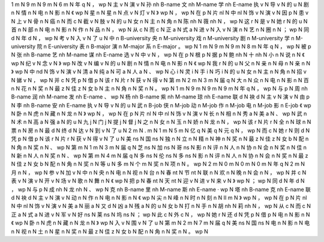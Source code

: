 1	m	N
9	m	N
9	m	N
6	m	N
年	q	N
，	wp	N
主	v	N
演	v	N
孙	nh	B-name
文	nh	M-name
学	nh	E-name
执	v	N
导	v	N
的	u	N
剧	n	N
情	n	N
电	n	N
影	n	N
《	wp	N
星	n	N
星	n	N
点	v	N
灯	v	N
》	wp	N
，	wp	N
在	p	N
片	nl	N
中	nl	N
饰	v	N
演	v	N
因	p	N
患	v	N
上	v	N
骨	n	N
癌	n	N
而	c	N
截	v	N
肢	v	N
的	u	N
女	n	N
主	n	N
角	n	N
陈	nh	N
薇	nh	N
，	wp	N
这	r	N
是	v	N
她	r	N
的	u	N
首	n	N
部	n	N
电	n	N
影	n	N
作	n	N
品	n	N
，	wp	N
从	c	N
而	c	N
正	a	N
式	a	N
进	v	N
入	v	N
演	n	N
艺	n	N
圈	n	N
；	wp	N
同	d	N
年	d	N
，	wp	N
考	v	N
入	v	N
了	u	N
中	n	B-university
央	n	M-university
戏	n	M-university
剧	n	M-university
学	n	M-university
院	n	E-university
表	n	B-major
演	n	M-major
系	n	E-major
。	wp	N
1	m	N
9	m	N
9	m	N
8	m	N
年	q	N
，	wp	N
被	p	N
张	nh	B-name
艺	nh	M-name
谋	nh	E-name
选	v	N
中	v	N
，	wp	N
在	p	N
根	p	N
据	p	N
鲍	nh	N
十	nh	N
小	n	N
说	n	N
《	wp	N
纪	v	N
念	v	N
》	wp	N
改	v	N
编	v	N
的	u	N
剧	n	N
情	n	N
电	n	N
影	n	N
《	wp	N
我	r	N
的	u	N
父	n	N
亲	n	N
母	n	N
亲	n	N
》	wp	N
中	nd	N
饰	v	N
演	v	N
清	a	N
纯	a	N
可	a	N
人	a	N
、	wp	N
心	i	N
灵	i	N
手	i	N
巧	i	N
的	u	N
女	n	N
主	n	N
角	n	N
招	v	N
娣	v	N
，	wp	N
并	c	N
凭	p	N
借	p	N
该	r	N
片	r	N
获	v	N
得	v	N
第	m	N
2	m	N
3	m	N
届	q	N
大	n	N
众	n	N
电	n	N
影	n	N
百	n	N
花	n	N
奖	n	N
最	z	N
佳	z	N
女	b	N
主	n	N
角	n	N
奖	n	N
。	wp	N
1	m	N
9	m	N
9	m	N
9	m	N
年	q	N
，	wp	N
与	p	N
周	nh	B-name
润	nh	M-name
发	nh	E-name
、	wp	N
杨	nh	B-name
紫	nh	M-name
琼	nh	E-name
联	d	N
袂	d	N
主	v	N
演	v	N
由	p	N
李	nh	B-name
安	nh	E-name
执	v	N
导	v	N
的	u	N
武	n	B-job
侠	n	M-job
动	n	M-job
作	n	M-job
电	n	M-job
影	n	E-job
《	wp	N
卧	n	N
虎	n	N
藏	n	N
龙	n	N
》	wp	N
，	wp	N
在	p	N
片	nl	N
中	nl	N
饰	v	N
演	v	N
长	n	N
相	n	N
秀	a	N
美	a	N
、	wp	N
武	n	N
术	n	N
高	a	N
强	a	N
的	u	N
九	j	N
门	j	N
提	j	N
督	j	N
之	n	N
女	n	N
玉	n	N
娇	n	N
龙	n	N
，	wp	N
该	r	N
片	r	N
全	n	N
球	n	N
票	n	N
房	n	N
最	d	N
终	d	N
达	v	N
到	v	N
了	u	N
2	m	N
.	m	N
1	m	N
5	m	N
亿	q	N
美	q	N
元	q	N
，	wp	N
而	c	N
她	r	N
则	d	N
凭	p	N
借	p	N
该	r	N
片	r	N
获	v	N
得	v	N
了	u	N
美	ns	N
国	ns	N
独	n	N
立	n	N
精	n	N
神	n	N
奖	n	N
最	z	N
佳	z	N
女	b	N
配	n	N
角	n	N
奖	n	N
、	wp	N
第	m	N
1	m	N
3	m	N
届	q	N
芝	ns	N
加	ns	N
哥	ns	N
影	n	N
评	n	N
人	n	N
协	n	N
会	n	N
奖	n	N
佳	n	N
新	n	N
人	n	N
奖	n	N
、	wp	N
第	m	N
4	m	N
届	q	N
多	ns	N
伦	ns	N
多	ns	N
影	n	N
评	n	N
人	n	N
协	n	N
会	n	N
奖	n	N
最	z	N
佳	z	N
女	b	N
配	n	N
角	n	N
奖	n	N
等	u	N
多	m	N
个	m	N
奖	n	N
项	n	N
。	wp	N
2	m	N
0	m	N
0	m	N
0	m	N
年	q	N
2	m	N
月	n	N
，	wp	N
参	v	N
加	v	N
中	n	N
央	n	N
电	n	N
视	n	N
台	n	N
春	nt	N
节	nt	N
联	n	N
欢	n	N
晚	n	N
会	n	N
，	wp	N
并	c	N
表	v	N
演	v	N
开	v	N
场	v	N
歌	n	N
舞	n	N
《	wp	N
把	p	N
春	nt	N
天	nt	N
迎	v	N
进	v	N
来	v	N
》	wp	N
；	wp	N
同	d	N
年	d	N
，	wp	N
与	p	N
成	nh	N
龙	nh	N
、	wp	N
克	nh	B-name
里	nh	M-name
斯	nh	E-name
·	wp	N
塔	nh	B-name
克	nh	E-name
联	d	N
袂	d	N
主	v	N
演	v	N
动	n	N
作	n	N
电	n	N
影	n	N
《	wp	N
尖	n	N
峰	n	N
时	n	N
刻	n	N
Ⅱ	m	N
》	wp	N
，	wp	N
在	p	N
片	nl	N
中	nl	N
饰	v	N
演	v	N
美	a	N
丽	a	N
又	d	N
凶	a	N
残	a	N
的	u	N
女	b	N
打	n	N
手	n	N
胡	nh	N
莉	nh	N
，	wp	N
从	c	N
而	c	N
正	a	N
式	a	N
进	v	N
军	v	N
好	ns	N
莱	ns	N
坞	ns	N
；	wp	N
此	c	N
外	c	N
，	wp	N
她	r	N
还	d	N
凭	p	N
借	p	N
电	n	N
影	n	N
《	wp	N
卧	n	N
虎	n	N
藏	n	N
龙	n	N
》	wp	N
入	v	N
围	v	N
了	u	N
第	m	N
2	m	N
7	m	N
届	q	N
美	ns	N
国	ns	N
电	n	N
影	n	N
电	n	N
视	n	N
土	n	N
星	n	N
奖	n	N
最	z	N
佳	z	N
女	b	N
配	n	N
角	n	N
奖	n	N
。	wp	N

